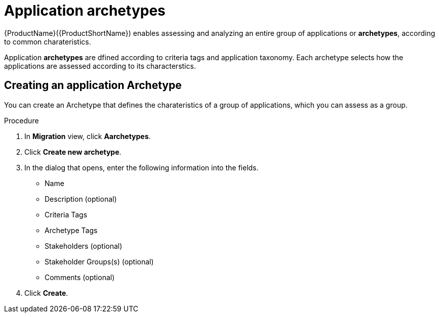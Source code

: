 // Module included in the following assemblies:
//
// * docs/web-console-guide/master.adoc
// * topics/mta-assessment-module.adoc

[id="mta-web-application-archetypes_{context}"]
= Application archetypes

{ProductName}({ProductShortName}) enables assessing and analyzing an entire group of applications or *archetypes*, according to common charateristics. 

Application *archetypes* are dfined according to criteria tags and application taxonomy. Each archetype selects how the applications are assessed according to its characterstics.

:_content-type: PROCEDURE

[id="creating-archetype_{context}"]
== Creating an application Archetype

You can create an Archetype that defines the charateristics of a group of applications, which you can assess as a group.

.Procedure

. In *Migration* view, click *Aarchetypes*.
. Click *Create new archetype*.
. In the dialog that opens, enter the following information into the fields.
* Name
* Description (optional)
* Criteria Tags 
* Archetype Tags 
* Stakeholders (optional)
* Stakeholder Groups(s) (optional)
* Comments (optional)
. Click *Create*.
